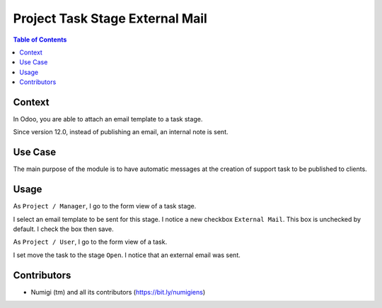 ================================
Project Task Stage External Mail
================================

.. contents:: Table of Contents

Context
-------
In Odoo, you are able to attach an email template to a task stage.

.. image:: static/description/vanilla_odoo_task_stage_form.png

Since version 12.0, instead of publishing an email, an internal note is sent.

Use Case
--------
The main purpose of the module is to have automatic messages at the
creation of support task to be published to clients.

Usage
-----
As ``Project / Manager``, I go to the form view of a task stage.

I select an email template to be sent for this stage.
I notice a new checkbox ``External Mail``. This box is unchecked by default.
I check the box then save.

.. image:: static/description/task_stage_external_mail_checked.png

As ``Project / User``, I go to the form view of a task.

I set move the task to the stage ``Open``.
I notice that an external email was sent.

.. image:: static/description/task_to_open_with_external_email.png

Contributors
------------
* Numigi (tm) and all its contributors (https://bit.ly/numigiens)
